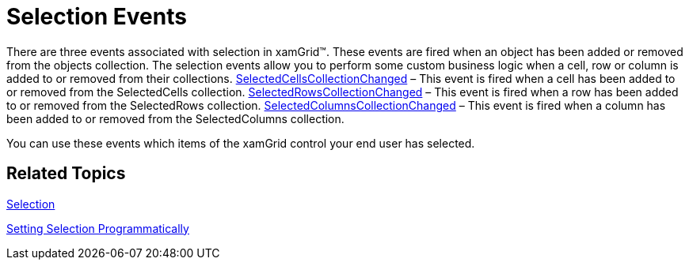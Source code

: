 ﻿////

|metadata|
{
    "name": "xamgrid-selection-events",
    "controlName": ["xamGrid"],
    "tags": ["Events","Grids","How Do I","Selection"],
    "guid": "{C7793810-330C-45BC-AB25-8798656C1206}",  
    "buildFlags": [],
    "createdOn": "2016-05-25T18:21:55.7571914Z"
}
|metadata|
////

= Selection Events

There are three events associated with selection in xamGrid™. These events are fired when an object has been added or removed from the objects collection. The selection events allow you to perform some custom business logic when a cell, row or column is added to or removed from their collections. link:{ApiPlatform}controls.grids.xamgrid.v{ProductVersion}~infragistics.controls.grids.xamgrid~selectedcellscollectionchanged_ev.html[SelectedCellsCollectionChanged] – This event is fired when a cell has been added to or removed from the SelectedCells collection. link:{ApiPlatform}controls.grids.xamgrid.v{ProductVersion}~infragistics.controls.grids.xamgrid~selectedrowscollectionchanged_ev.html[SelectedRowsCollectionChanged] – This event is fired when a row has been added to or removed from the SelectedRows collection. link:{ApiPlatform}controls.grids.xamgrid.v{ProductVersion}~infragistics.controls.grids.xamgrid~selectedcolumnscollectionchanged_ev.html[SelectedColumnsCollectionChanged] – This event is fired when a column has been added to or removed from the SelectedColumns collection. 

You can use these events which items of the xamGrid control your end user has selected.

== *Related Topics*

link:xamgrid-selection.html[Selection]

link:xamgrid-setting-selection-programmatically.html[Setting Selection Programmatically]